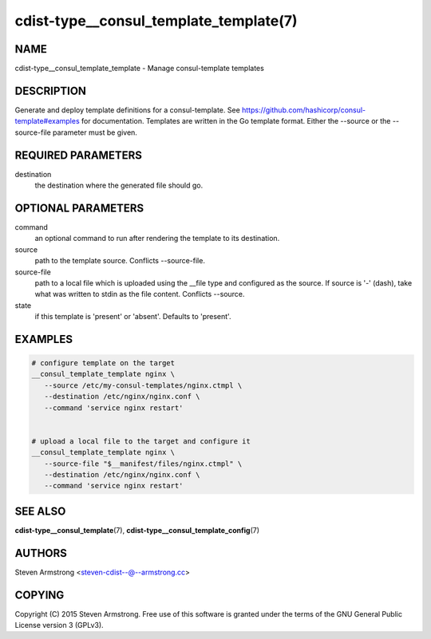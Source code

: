 cdist-type__consul_template_template(7)
=======================================

NAME
----
cdist-type__consul_template_template - Manage consul-template templates


DESCRIPTION
-----------
Generate and deploy template definitions for a consul-template.
See https://github.com/hashicorp/consul-template#examples for documentation.
Templates are written in the Go template format.
Either the --source or the --source-file parameter must be given.


REQUIRED PARAMETERS
-------------------
destination
   the destination where the generated file should go.


OPTIONAL PARAMETERS
-------------------
command
   an optional command to run after rendering the template to its destination.

source
   path to the template source. Conflicts --source-file.

source-file
   path to a local file which is uploaded using the __file type and configured
   as the source.
   If source is '-' (dash), take what was written to stdin as the file content.
   Conflicts --source.

state
   if this template is 'present' or 'absent'. Defaults to 'present'.


EXAMPLES
--------

.. code-block:: sh

    # configure template on the target
    __consul_template_template nginx \
       --source /etc/my-consul-templates/nginx.ctmpl \
       --destination /etc/nginx/nginx.conf \
       --command 'service nginx restart'


    # upload a local file to the target and configure it
    __consul_template_template nginx \
       --source-file "$__manifest/files/nginx.ctmpl" \
       --destination /etc/nginx/nginx.conf \
       --command 'service nginx restart'


SEE ALSO
--------
:strong:`cdist-type__consul_template`\ (7), :strong:`cdist-type__consul_template_config`\ (7)


AUTHORS
-------
Steven Armstrong <steven-cdist--@--armstrong.cc>


COPYING
-------
Copyright \(C) 2015 Steven Armstrong. Free use of this software is
granted under the terms of the GNU General Public License version 3 (GPLv3).
